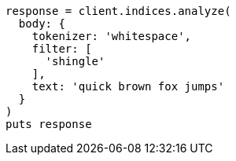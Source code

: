 [source, ruby]
----
response = client.indices.analyze(
  body: {
    tokenizer: 'whitespace',
    filter: [
      'shingle'
    ],
    text: 'quick brown fox jumps'
  }
)
puts response
----
